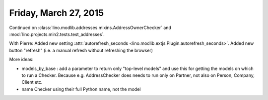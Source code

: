 ======================
Friday, March 27, 2015
======================

Continued on 
:class:`lino.modlib.addresses.mixins.AddressOwnerChecker` and
:mod:`lino.projects.min2.tests.test_addresses`.

With Pierre: Added new setting :attr:`autorefresh_seconds
<lino.modlib.extjs.Plugin.autorefresh_seconds>`.  Added new button
"refresh" (i.e. a manual refresh without refreshing the browser)




More ideas:

- models_by_base : add a parameter to return only "top-level models"
  and use this for getting the models on which to run a
  Checker. Because e.g. AddressChecker does needs to run only on
  Partner, not also on Person, Company, Client etc.

- name Checker using their full Python name, not the model

